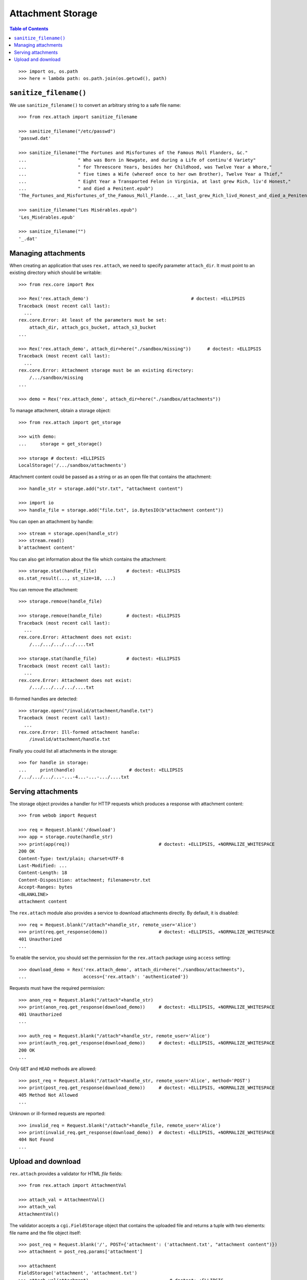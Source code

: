 **********************
  Attachment Storage
**********************

.. contents:: Table of Contents

::

    >>> import os, os.path
    >>> here = lambda path: os.path.join(os.getcwd(), path)

``sanitize_filename()``
=======================

We use ``sanitize_filename()`` to convert an arbitrary string to a safe file
name::

    >>> from rex.attach import sanitize_filename

    >>> sanitize_filename("/etc/passwd")
    'passwd.dat'

    >>> sanitize_filename("The Fortunes and Misfortunes of the Famous Moll Flanders, &c."
    ...                   " Who was Born in Newgate, and during a Life of continu'd Variety"
    ...                   " for Threescore Years, besides her Childhood, was Twelve Year a Whore,"
    ...                   " five times a Wife (whereof once to her own Brother), Twelve Year a Thief,"
    ...                   " Eight Year a Transported Felon in Virginia, at last grew Rich, liv'd Honest,"
    ...                   " and died a Penitent.epub")
    'The_Fortunes_and_Misfortunes_of_the_Famous_Moll_Flande..._at_last_grew_Rich_livd_Honest_and_died_a_Penitent.epub'

    >>> sanitize_filename("Les Misérables.epub")
    'Les_Misérables.epub'

    >>> sanitize_filename("")
    '_.dat'


Managing attachments
====================

When creating an application that uses ``rex.attach``, we need to specify
parameter ``attach_dir``.  It must point to an existing directory which
should be writable::

    >>> from rex.core import Rex

    >>> Rex('rex.attach_demo')                                      # doctest: +ELLIPSIS
    Traceback (most recent call last):
      ...
    rex.core.Error: At least of the parameters must be set:
        attach_dir, attach_gcs_bucket, attach_s3_bucket
    ...

    >>> Rex('rex.attach_demo', attach_dir=here("./sandbox/missing"))      # doctest: +ELLIPSIS
    Traceback (most recent call last):
      ...
    rex.core.Error: Attachment storage must be an existing directory:
        /.../sandbox/missing
    ...

    >>> demo = Rex('rex.attach_demo', attach_dir=here("./sandbox/attachments"))

To manage attachment, obtain a storage object::

    >>> from rex.attach import get_storage

    >>> with demo:
    ...     storage = get_storage()

    >>> storage # doctest: +ELLIPSIS
    LocalStorage('/.../sandbox/attachments')

Attachment content could be passed as a string or as an open file that
contains the attachment::

    >>> handle_str = storage.add("str.txt", "attachment content")

    >>> import io
    >>> handle_file = storage.add("file.txt", io.BytesIO(b"attachment content"))

You can open an attachment by handle::

    >>> stream = storage.open(handle_str)
    >>> stream.read()
    b'attachment content'

You can also get information about the file which contains the attachment::

    >>> storage.stat(handle_file)           # doctest: +ELLIPSIS
    os.stat_result(..., st_size=18, ...)

You can remove the attachment::

    >>> storage.remove(handle_file)

    >>> storage.remove(handle_file)         # doctest: +ELLIPSIS
    Traceback (most recent call last):
      ...
    rex.core.Error: Attachment does not exist:
        /.../.../.../.../....txt

    >>> storage.stat(handle_file)           # doctest: +ELLIPSIS
    Traceback (most recent call last):
      ...
    rex.core.Error: Attachment does not exist:
        /.../.../.../.../....txt

Ill-formed handles are detected::

    >>> storage.open("/invalid/attachment/handle.txt")
    Traceback (most recent call last):
      ...
    rex.core.Error: Ill-formed attachment handle:
        /invalid/attachment/handle.txt

Finally you could list all attachments in the storage::

    >>> for handle in storage:
    ...     print(handle)                    # doctest: +ELLIPSIS
    /.../.../.../...-...-4...-...-.../....txt


Serving attachments
===================

The storage object provides a handler for HTTP requests which produces a
response with attachment content::

    >>> from webob import Request

    >>> req = Request.blank('/download')
    >>> app = storage.route(handle_str)
    >>> print(app(req))                                 # doctest: +ELLIPSIS, +NORMALIZE_WHITESPACE
    200 OK
    Content-Type: text/plain; charset=UTF-8
    Last-Modified: ...
    Content-Length: 18
    Content-Disposition: attachment; filename=str.txt
    Accept-Ranges: bytes
    <BLANKLINE>
    attachment content

The ``rex.attach`` module also provides a service to download attachments
directly.  By default, it is disabled::

    >>> req = Request.blank("/attach"+handle_str, remote_user='Alice')
    >>> print(req.get_response(demo))                   # doctest: +ELLIPSIS, +NORMALIZE_WHITESPACE
    401 Unauthorized
    ...

To enable the service, you should set the permission for the ``rex.attach``
package using ``access`` setting::

    >>> download_demo = Rex('rex.attach_demo', attach_dir=here("./sandbox/attachments"),
    ...                     access={'rex.attach': 'authenticated'})

Requests must have the required permission::

    >>> anon_req = Request.blank("/attach"+handle_str)
    >>> print(anon_req.get_response(download_demo))     # doctest: +ELLIPSIS, +NORMALIZE_WHITESPACE
    401 Unauthorized
    ...

    >>> auth_req = Request.blank("/attach"+handle_str, remote_user='Alice')
    >>> print(auth_req.get_response(download_demo))     # doctest: +ELLIPSIS, +NORMALIZE_WHITESPACE
    200 OK
    ...

Only ``GET`` and ``HEAD`` methods are allowed::

    >>> post_req = Request.blank("/attach"+handle_str, remote_user='Alice', method='POST')
    >>> print(post_req.get_response(download_demo))     # doctest: +ELLIPSIS, +NORMALIZE_WHITESPACE
    405 Method Not Allowed
    ...

Unknown or ill-formed requests are reported::

    >>> invalid_req = Request.blank("/attach"+handle_file, remote_user='Alice')
    >>> print(invalid_req.get_response(download_demo))  # doctest: +ELLIPSIS, +NORMALIZE_WHITESPACE
    404 Not Found
    ...


Upload and download
===================

``rex.attach`` provides a validator for HTML *file* fields::

    >>> from rex.attach import AttachmentVal

    >>> attach_val = AttachmentVal()
    >>> attach_val
    AttachmentVal()

The validator accepts a ``cgi.FieldStorage`` object that contains the uploaded
file and returns a tuple with two elements: file name and the file object
itself::

    >>> post_req = Request.blank('/', POST={'attachment': ('attachment.txt', "attachment content")})
    >>> attachment = post_req.params['attachment']

    >>> attachment
    FieldStorage('attachment', 'attachment.txt')
    >>> attach_val(attachment)                              # doctest: +ELLIPSIS
    Attachment(name='attachment.txt', content=<_io.BytesIO object at ...>)

``AttachmentVal`` also accepts tuples of the type it produces::

    >>> attach_val((attachment.filename, attachment.file))  # doctest: +ELLIPSIS
    Attachment(name='attachment.txt', content=<_io.BytesIO object at ...>)

Other values are rejected::

    >>> attach_val(None)
    Traceback (most recent call last):
      ...
    rex.core.Error: Expected an uploaded file
    Got:
        None

``rex.attach`` provides an ``upload()`` function for adding an uploaded file
to the attachment storage.  It accepts both ``cgi.FieldStorage`` and pairs::

    >>> from rex.attach import upload

    >>> with demo:
    ...     handle1 = upload(attachment)
    ...     handle2 = upload(attach_val(attachment))

Use function ``download()`` to produce an HTTP response that contains
an attachment::

    >>> from rex.attach import download

    >>> with demo:
    ...     print(download(handle1)(req))       # doctest: +ELLIPSIS, +NORMALIZE_WHITESPACE
    200 OK
    Content-Type: text/plain; charset=UTF-8
    Last-Modified: ...
    Content-Length: 18
    Content-Disposition: attachment; filename=attachment.txt
    Accept-Ranges: bytes
    <BLANKLINE>
    attachment content



